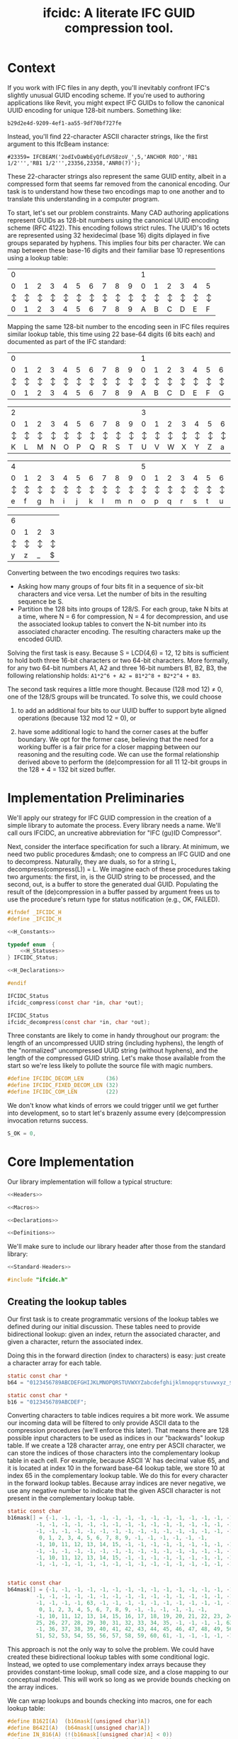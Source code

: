 #+TITLE: ifcidc: A literate IFC GUID compression tool.


* Context
If you work with IFC files in any depth, you'll inevitably confront
IFC's slightly unusual GUID encoding scheme. If you're used to
authoring applications like Revit, you might expect IFC GUIDs to
follow the canonical UUID encoding for unique 128-bit
numbers. Something like:

~b29d2e4d-9209-4ef1-aa55-9df70bf727fe~

Instead, you'll find 22-character ASCII character strings, like
the first argument to this IfcBeam instance:

~#23359= IFCBEAM('2odIvDaWbEyQfLdVSBzoV_',5,'ANCHOR ROD','RB1 1/2''','RB1 1/2''',23356,23358,'ANR0(?)');~

These 22-character strings also represent the same GUID entity, albeit
in a compressed form that seems far removed from the canonical
encoding. Our task is to understand how these two encodings map to one
another and to translate this understanding in a computer program.
   
To start, let's set our problem constraints. Many CAD authoring
applications represent GUIDs as 128-bit numbers using the canonical
UUID encoding scheme (RFC 4122). This encoding follows strict
rules. The UUID's 16 octets are represented using 32 hexidecimal
(base 16) digits diplayed in five groups separated by hyphens. This
implies four bits per character. We can map between these base-16
digits and their familiar base 10 representions using a lookup table:


   | 0 |   |   |   |   |   |   |   |   |   | 1 |   |   |   |   |   |
   | 0 | 1 | 2 | 3 | 4 | 5 | 6 | 7 | 8 | 9 | 0 | 1 | 2 | 3 | 4 | 5 |
   |---+---+---+---+---+---+---+---+---+---+---+---+---+---+---+---|
   | ↕ | ↕ | ↕ | ↕ | ↕ | ↕ | ↕ | ↕ | ↕ | ↕ | ↕ | ↕ | ↕ | ↕ | ↕ | ↕ |
   |---+---+---+---+---+---+---+---+---+---+---+---+---+---+---+---|
   | 0 | 1 | 2 | 3 | 4 | 5 | 6 | 7 | 8 | 9 | A | B | C | D | E | F |


  
Mapping the same 128-bit number to the encoding seen in IFC files
requires similar lookup table, this time using 22 base-64 digits (6
bits each) and documented as part of the IFC standard:


   | 0 |   |   |   |   |   |   |   |   |   | 1 |   |   |   |   |   |   |   |   |   |
   | 0 | 1 | 2 | 3 | 4 | 5 | 6 | 7 | 8 | 9 | 0 | 1 | 2 | 3 | 4 | 5 | 6 | 7 | 8 | 9 |
   |---+---+---+---+---+---+---+---+---+---+---+---+---+---+---+---+---+---+---+---|
   | ↕ | ↕ | ↕ | ↕ | ↕ | ↕ | ↕ | ↕ | ↕ | ↕ | ↕ | ↕ | ↕ | ↕ | ↕ | ↕ | ↕ | ↕ | ↕ | ↕ |
   |---+---+---+---+---+---+---+---+---+---+---+---+---+---+---+---+---+---+---+---|
   | 0 | 1 | 2 | 3 | 4 | 5 | 6 | 7 | 8 | 9 | A | B | C | D | E | F | G | H | I | J |



   | 2 |   |   |   |   |   |   |   |   |   | 3 |   |   |   |   |   |   |   |   |   |
   | 0 | 1 | 2 | 3 | 4 | 5 | 6 | 7 | 8 | 9 | 0 | 1 | 2 | 3 | 4 | 5 | 6 | 7 | 8 | 9 |
   |---+---+---+---+---+---+---+---+---+---+---+---+---+---+---+---+---+---+---+---|
   | ↕ | ↕ | ↕ | ↕ | ↕ | ↕ | ↕ | ↕ | ↕ | ↕ | ↕ | ↕ | ↕ | ↕ | ↕ | ↕ | ↕ | ↕ | ↕ | ↕ |
   |---+---+---+---+---+---+---+---+---+---+---+---+---+---+---+---+---+---+---+---|
   | K | L | M | N | O | P | Q | R | S | T | U | V | W | X | Y | Z | a | b | c | d |


   | 4 |   |   |   |   |   |   |   |   |   | 5 |   |   |   |   |   |   |   |   |   |
   | 0 | 1 | 2 | 3 | 4 | 5 | 6 | 7 | 8 | 9 | 0 | 1 | 2 | 3 | 4 | 5 | 6 | 7 | 8 | 9 |
   |---+---+---+---+---+---+---+---+---+---+---+---+---+---+---+---+---+---+---+---|
   | ↕ | ↕ | ↕ | ↕ | ↕ | ↕ | ↕ | ↕ | ↕ | ↕ | ↕ | ↕ | ↕ | ↕ | ↕ | ↕ | ↕ | ↕ | ↕ | ↕ |
   |---+---+---+---+---+---+---+---+---+---+---+---+---+---+---+---+---+---+---+---|
   | e | f | g | h | i | j | k | l | m | n | o | p | q | r | s | t | u | v | w | x |


   | 6 |   |   |   |
   | 0 | 1 | 2 | 3 | 
   |---+---+---+---+
   | ↕ | ↕ | ↕ | ↕ | 
   |---+---+---+---+
   | y | z | _ | $ |




Converting between the two encodings requires two tasks:
- Asking how many groups of four bits fit in a sequence of six-bit
  characters and vice versa. Let the number of bits in the resulting
  sequence be S.
- Partition the 128 bits into groups of 128/S. For each group, take N
  bits at a time, where N = 6 for compression, N = 4 for
  decompression, and use the associated lookup tables to convert the
  N-bit number into its associated character encoding. The resulting
  characters make up the encoded GUID.


Solving the first task is easy. Because S = LCD(4,6) = 12, 12 bits is
sufficient to hold both three 16-bit characters or two 64-bit
characters. More formally, for any two 64-bit numbers A1, A2 and three
16-bit numbers B1, B2, B3, the following relationship holds:
=A1*2^6 + A2 = B1*2^8 + B2*2^4 + B3=.


The second task requires a little more thought. Because (128 mod 12) ≠
0, one of the 128/S groups will be truncated. To solve this, we could
choose

1) to add an additional four bits to our UUID buffer to support byte
   aligned operations (because 132 mod 12 = 0), or

2) have some additional logic to hand the corner cases at the buffer
   boundary. We opt for the former case, believing that the need for a
   working buffer is a fair price for a closer mapping between our
   reasoning and the resulting code. We can use the formal
   relationship derived above to perform the (de)compression for all
   11 12-bit groups in the 128 + 4 = 132 bit sized buffer.


* Implementation Preliminaries

We'll apply our strategy for IFC GUID compression in the creation of a
simple library to automate the process. Every library needs a
name. We'll call ours IFCIDC, an uncreative abbreviation for "IFC
(gu)ID Compressor".

Next, consider the interface specification for such a library. At
minimum, we need two public procedures &mdash; one to compress an IFC
GUID and one to decompress. Naturally, they are duals, so for a string
L, decompress(compress(L)) = L. We imagine each of these procedures
taking two arguments: the first, in, is the GUID string to be
processed, and the second, out, is a buffer to store the generated
dual GUID. Populating the result of the (de)compression in a buffer
passed by argument frees us to use the procedure's return type for
status notification (e.g., OK, FAILED).


#+name: ifcidc-headers
#+begin_src c :exports code :noweb tangle :tangle inc/ifcidc.h :mkdirp yes 
#ifndef _IFCIDC_H
#define _IFCIDC_H

<<H_Constants>>

typedef enum  {
    <<H_Statuses>>
} IFCIDC_Status;

<<H_Declarations>>

#endif
#+end_src

#+name: H_Declarations
#+begin_src c :exports code
IFCIDC_Status 
ifcidc_compress(const char *in, char *out);

IFCIDC_Status 
ifcidc_decompress(const char *in, char *out);
#+end_src

Three constants are likely to come in handy throughout our program:
the length of an uncompressed UUID string (including hyphens), the
length of the "normalized" uncompressed UUID string (without hyphens),
and the length of the compressed GUID string. Let's make those
available from the start so we're less likely to pollute the source
file with magic numbers.


#+name: H_Constants
#+begin_src c :exports code
#define IFCIDC_DECOM_LEN       (36)
#define IFCIDC_FIXED_DECOM_LEN (32)
#define IFCIDC_COM_LEN         (22)
#+end_src

We don't know what kinds of errors we could trigger until we get
further into development, so to start let's brazenly assume every
(de)compression invocation returns success.

#+name: H_Statuses
#+begin_src c :exports code
S_OK = 0,
#+end_src


* Core Implementation 

Our library implementation will follow a typical structure:

#+name: ifcidc
#+begin_src c :exports code :noweb tangle :tangle src/ifcidc.c :mkdirp yes
<<Headers>>

<<Macros>>

<<Declarations>>

<<Definitions>>
#+end_src

We'll make sure to include our library header after those from the
standard library:

#+name: Headers
#+begin_src c :exports code :noweb tangle
<<Standard-Headers>>

#include "ifcidc.h"
#+end_src


** Creating the lookup tables

Our first task is to create programmatic versions of the lookup tables
we defined during our initial discussion. These tables need to provide
bidirectional lookup: given an index, return the associated character,
and given a character, return the associated index.

Doing this in the forward direction (index to characters) is easy:
just create a character array for each table.

#+name: Declarations
#+begin_src c :exports code
static const char *
b64 = "0123456789ABCDEFGHIJKLMNOPQRSTUVWXYZabcdefghijklmnopqrstuvwxyz_$";

static const char *
b16 = "0123456789ABCDEF";
#+end_src

Converting characters to table indices requires a bit more work. We
assume our incoming data will be filtered to only provide ASCII data
to the compression procedures (we'll enforce this later). That means
there are 128 possible input characters to be used as indices in our
"backwards" lookup table. If we create a 128 character array, one
entry per ASCII character, we can store the indices of those
characters into the complementary lookup table in each cell. For
example, because ASCII 'A' has decimal value 65, and it is located at
index 10 in the forward base-64 lookup table, we store 10 at index 65
in the complementary lookup table. We do this for every character in
the forward lookup tables. Because array indices are never negative,
we use any negative number to indicate that the given ASCII character
is not present in the complementary lookup table.

#+name: Declarations
#+begin_src c :exports code
static const char
b16mask[] = {-1, -1, -1, -1, -1, -1, -1, -1, -1, -1, -1, -1, -1, -1, -1, -1, \
	     -1, -1, -1, -1, -1, -1, -1, -1, -1, -1, -1, -1, -1, -1, -1, -1, \
	     -1, -1, -1, -1, -1, -1, -1, -1, -1, -1, -1, -1, -1, -1, -1, -1, \
	      0, 1, 2, 3, 4, 5, 6, 7, 8, 9, -1, -1, -1, -1, -1, -1,          \
	     -1, 10, 11, 12, 13, 14, 15, -1, -1, -1, -1, -1, -1, -1, -1, -1, \
	     -1, -1, -1, -1, -1, -1, -1, -1, -1, -1, -1, -1, -1, -1, -1, -1, \
	     -1, 10, 11, 12, 13, 14, 15, -1, -1, -1, -1, -1, -1, -1, -1, -1, \
	     -1, -1, -1, -1, -1, -1, -1, -1, -1, -1, -1, -1, -1, -1, -1, -1} ;


static const char
b64mask[] = {-1, -1, -1, -1, -1, -1, -1, -1, -1, -1, -1, -1, -1, -1, -1, -1, \
	     -1, -1, -1, -1, -1, -1, -1, -1, -1, -1, -1, -1, -1, -1, -1, -1, \
	     -1, -1, -1, -1, 63, -1, -1, -1, -1, -1, -1, -1, -1, -1, -1, -1, \
	      0, 1, 2, 3, 4, 5, 6, 7, 8, 9, -1, -1, -1, -1, -1, -1,          \
	     -1, 10, 11, 12, 13, 14, 15, 16, 17, 18, 19, 20, 21, 22, 23, 24, \
	     25, 26, 27, 28, 29, 30, 31, 32, 33, 34, 35, -1, -1, -1, -1, 62, \
	     -1, 36, 37, 38, 39, 40, 41, 42, 43, 44, 45, 46, 47, 48, 49, 50, \
	     51, 52, 53, 54, 55, 56, 57, 58, 59, 60, 61, -1, -1, -1, -1, -1 };

#+end_src

This approach is not the only way to solve the problem. We could have
created these bidirectional lookup tables with some conditional
logic. Instead, we opted to use complementary index arrays because
they provides constant-time lookup, small code size, and a close
mapping to our conceptual model. This will work so long as we provide
bounds checking on the array indices.

We can wrap lookups and bounds checking into macros, one for each lookup table:


#+name: Macros
#+begin_src c :exports code
#define B162I(A)  (b16mask[(unsigned char)A])
#define B642I(A)  (b64mask[(unsigned char)A])
#define IN_B16(A) (!(b16mask[(unsigned char)A] < 0))
#define IN_B64(A) (!(b64mask[(unsigned char)A] < 0))
#+end_src

** Compression Implementation

We now have enough scaffolding to implement our core compression
algorithm. We assume a private (static) procedure that takes in our
uncompressed UUID (normalized with one byte padding and without
hyphens) and modifies its second argument to produce the compressed
equivalent.

#+name: Declarations
#+begin_src c :exports code
static IFCIDC_Status
com(const char *in, char *out);
#+end_src

Similarly for our core decompression algorithm:

#+name: Declarations
#+begin_src c :exports code
static IFCIDC_Status
decom(const char *in, char *out);
#+end_src

The algorithm comes directly from our preliminary discussion: for
every 12-bit sequence in the input string, extract the base-16 number
it represents, then compute the base-64 character equivalents and
store them in the output string.

#+name: Definitions
#+begin_src c :exports code
static IFCIDC_Status
com(const char *in, char *out) {
  int i,oi, n;
 
  i = oi = n = 0;
  while(i < IFCIDC_FIXED_DECOM_LEN) {
    n  = B162I(in[i    ]) << 8;
    n += B162I(in[i + 1]) << 4;
    n += B162I(in[i + 2]);
    out[oi + 1] = b64[n % 64];
    out[oi    ] = b64[n / 64];
    oi += 2;
    i  += 3;
  }
  out[oi] = '\0';
  return S_OK;
}
#+end_src


The same approach works for decompression. The code intends to reflect
that compression and decompression are dual operations.


#+name: Definitions
#+begin_src c :exports code
static IFCIDC_Status
decom(const char *in, char *out) {
  int i, oi, n, t;

  i = oi = n =  0;
  while(i < IFCIDC_COM_LEN) {
    n  = B642I(in[i]) << 6;
    n += B642I(in[i + 1]);
    t  = n / 16;
    out[oi + 2] = b16[n % 16];
    out[oi + 1] = b16[t % 16];
    out[oi    ] = b16[t / 16];
    oi += 3;
    i  += 2;
  }
  out[oi] = '\0';
  return S_OK;
}

#+end_src

Because in and out are string buffers, it would help to have dedicated
constructor and deconstructor procedures for them. These buffers can
pbe of a fixed size so long as they're bigger than IFCIDC_DECOM_LEN.

#+name: H_Declarations
#+begin_src c :exports code
IFCIDC_Status 
ifcidc_buffer_new(char **buf);

void 
ifcidc_buffer_del(char *buf);
#+end_src

#+name: H_Constants
#+begin_src c :exports code
#define BUFSIZE 80
#+end_src

#+name: Standard-Headers
#+begin_src c :exports code
#include <stdlib.h>
#include <assert.h>
#+end_src

#+name: Definitions
#+begin_src c :exports code
IFCIDC_Status
ifcidc_buffer_new(char **buf) {
  assert(BUFSIZE > IFCIDC_DECOM_LEN);

  char *s = *buf;
  if((s = malloc((BUFSIZE) * sizeof(char))) == NULL)
     return S_ERR_MEM;

  memset(s, ' ', (BUFSIZE) * sizeof(char));
  s[BUFSIZE - 1] = '\0';
  return S_OK;
}

void
ifcidc_buffer_del(char *buf) {
  if(buf) free(buf);
}

#+end_src

** String Munging

Our implementation strategy requires some munging of the uncompressed
UUID string. Namely, that we have to remove the hyphens from the
incoming string and add an extra byte of padding to the start of the
string to support byte aligned operations. We'll call the procedure
that performs this operation fixid, and its dual, unfixid. They'll use
the same in-out argument conventions as the core compression
procedures.



#+name: Declarations
#+begin_src c :exports code
static IFCIDC_Status
fixid(const char *in, char *out);

static IFCIDC_Status
unfixid(const char *in, char *out);
#+end_src

#+name: Definitions
#+begin_src c :exports code
static IFCIDC_Status
fixid(const char *in, char *out) {
  unsigned int i, j;

  out[0] = '0';
  out[IFCIDC_FIXED_DECOM_LEN + 1] = '\0';
  
  for(i = j = 0; in[i] != '\0'; i++) {
    if(in[i] != '-') {
	out[++j] = in[i];
      }
  }

  assert(j == IFCIDC_FIXED_DECOM_LEN);

  return S_OK;
  
}
#+end_src

unfixid just needs to reverse the work done by fixid: adding the
hyphens back in at indices 8, 13, 18, and 23, and removing the leading
byte padding we used in the working buffer.


#+name: Definitions
#+begin_src c :exports code
static IFCIDC_Status
unfixid(const char *in, char *out) {
  unsigned int i, j;

  out[IFCIDC_DECOM_LEN] = '\0';

  for(j = 0, i = 1; in[i] != '\0';) {
    if(j == 8 || j == 13 || j == 18 || j == 23) {
      out[j++] = '-';
    }
    else {       
      out[j++] = in[i++];
    }
  }

  return S_OK;
  
}

#+end_src


Now we have core compression algorithms and normalization helper
procedures. Now all we have to do is wrap them in our public interface
and address the possible failure modes on the input data.

#+name: Definitions
#+begin_src c :exports code :noweb tangle
IFCIDC_Status
ifcidc_compress(const char *in, char *out) {
  char comed[IFCIDC_FIXED_DECOM_LEN + 1];
  unsigned char i;
  
  <<Check-Compress-Input-Length>>
  <<Check-Compress-Input-Sentinel>>
  <<Check-ASCII-Compliance>>
  <<Check-fixid-Success>>
  <<Check-Compression-Success>>    

  return S_OK;
}
#+end_src


We'll need one IFC_Status for each of the possible failure
modes. Let's add them now.

#+name: H_Statuses
#+begin_src c :exports code
S_ERR_INPUT_LEN,
S_ERR_SENTINEL,
S_ERR_ASCII,
S_ERR_NORMALIZE,
S_ERR_COM,
S_ERR_MEM
#+end_src

We'll use strlen to check the input length. This means we'll need to
use string.h.

#+name: Standard-Headers
#+begin_src c :exports code
#include <string.h>
#+end_src

Now the failure modes are straightforward to write:


#+name: Check-Compress-Input-Length
#+begin_src c :exports code
  if(strlen(in) != IFCIDC_DECOM_LEN) {
    return S_ERR_INPUT_LEN;
    }
#+end_src

#+name: Check-Compress-Input-Sentinel
#+begin_src c :exports code
  if(in[IFCIDC_DECOM_LEN] != '\0') {
    return S_ERR_SENTINEL;
  }
#+end_src

#+name: Check-ASCII-Compliance
#+begin_src c :exports code
  for(i = 0; in[i] != '\0'; i++) {
    if(in[i] != '-' && !IN_B16(in[i])) {
      return S_ERR_ASCII;
    }
  }
#+end_src

#+name: Check-fixid-Success
#+begin_src c :exports code
  if(fixid(in, comed) != S_OK) {
    return S_ERR_NORMALIZE;
  }
#+end_src

#+name: Check-Compression-Success
#+begin_src c :exports code
  if(com(comed, out) != S_OK) {
    return S_ERR_COM;
  }
#+end_src

The public GUID decompression procedure is similar enough to its
compression counterpart that we present the failure modes inline. The
one exception is that the decompression and normalization calls are
reversed, for the simple reason that we can only "denormalize" a
string after we've decompressed it. 


#+name: Definitions
#+begin_src c :exports code
IFCIDC_Status
ifcidc_decompress(const char *in, char *out) {
  char decomed[IFCIDC_FIXED_DECOM_LEN + 1];
  unsigned char i;

  if(strlen(in) != IFCIDC_COM_LEN) {
    return S_ERR_INPUT_LEN;
  }
     
  if(in[IFCIDC_COM_LEN] != '\0') {
    return S_ERR_SENTINEL;
  }

  for(i = 0; in[i] != '\0'; i++)
    if(!IN_B64(in[i]))
      return S_ERR_ASCII;
  
  
  if(decom(in, decomed) != S_OK) {
    return S_ERR_COM;
  }
  
  if(unfixid(decomed, out) != S_OK) {
    return S_ERR_NORMALIZE;
  }

  return S_OK;
}
#+end_src

* Error Interpretation

Finally, we'd like our error codes to have some human-readable
interpretation. For this, we create a mapping between error codes and
error messages.

#+name: Declarations
#+begin_src c :exports code
static const struct
_errordesc {
  int  code;
  char *message;
} errordesc[] = {
  { S_OK,            "Compression successful." },
  { S_ERR_INPUT_LEN, "Unexpected input length."},
  { S_ERR_SENTINEL,  "Expected string sentinel not found."},
  { S_ERR_ASCII,     "Non-ASCII character found in input."},
  { S_ERR_NORMALIZE, "Unable to normalize input string."},
  { S_ERR_COM,       "Unable to perform compression operation."},
  { S_ERR_MEM,       "Unable to allocate memory."}
};

#+end_src

This permits us to write a utility function to look up an error
message from a given error code.


#+name: H_Declarations
#+begin_src c :exports code
char *
ifcidc_err_msg(IFCIDC_Status err);
#+end_src

#+name: Definitions
#+begin_src c :exports code
char *
ifcidc_err_msg(IFCIDC_Status err) {
  unsigned short es;

  es = sizeof(errordesc)/sizeof(struct _errordesc);
  while(es-- > 0) {
    if (errordesc[es].code == err) {
      return errordesc[es].message;
    }
  }
  return "";
}
#+end_src

This completes the interface specification we wrote in our header
file. We now can merge all this into a shared library.


* Building the IFCIDC shared library

We'll use a makefile to control library compilation. This allows us to
produce a dynamic library, libifcidc.so, for use in client
applications.

#+name: Makefile
#+begin_src makefile :exports code :noweb tangle :tangle Makefile 
.PHONY: default
default: all

<<Tooling-Targets>>

<<Real-Targets>>

<<Phony-Targets>>
#+end_src


#+name: Tooling-Targets
#+begin_src makefile :exports code
srcdir=src
bindir=bin
incdir=inc
libdir=lib

cc=LD_LIBRARY_PATH=$(libdir) gcc
cflags=-I$(incdir) -Wall -g
#+end_src

#+name: Real-Targets
#+begin_src makefile :exports code
$(libdir)/libifcidc.so: $(srcdir)/ifcidc.c
	mkdir -p $(libdir)
	$(cc) $(cflags) -shared -fPIC -o $@ $^
all: $(libdir)/libifcidc.so
#+end_src

* Writing a Client Application

We now use our library, libifcidc.so, in an example command line
utility for IFC GUID compression. We call this utility
/ifcc/, a play off "cc" for "compression" or "compilation".

First, we set up our overall program structure.

#+name: ifcc
#+begin_src c :exports code :noweb tangle :tangle src/ifcc.c :mkdirp yes
<<Client-Headers>>
<<Client-Declarations>>
<<Client-Toplevel>>
<<Client-Definitions>>

#+end_src

#+name: Client-Headers
#+begin_src c :exports code :noweb tangle
<<Client-Standard-Headers>>

#include "ifcidc.h"
#+end_src

We imagine our utility reading in GUIDS, one per line, from a file
(which may be stdin). We indicate this file with a flag, -i. For
instance, =ifcc -i guids.txt=. We redirect output of the
processed GUIDs with a complementary flag, -o. If -i is left off, the
utility takes input from stdin; if -o if left off, output goes to
stdout. We indicate compression/decompression operations with -c and
-x flags respectively.

The core feature of such a utility will be the subroutine to process
the lines of the input file. For this, we'll need access to the input
and output FILE pointers, a handle on the compression algorithm to run
(ifcidc_compress or ifcidc_decompress) and index variables so we know
how many characters to read from the input and streams before adding a
sentinel (36 for compression, 22 for decompression). This description
easily leads us to the following declaration:

#+name: Client-Declarations
#+begin_src c :exports code
static IFCIDC_Status
process_lines(FILE *fip,
	      FILE *fop,
	      const unsigned short si,
	      const unsigned short so,
	      IFCIDC_Status (*processor)(const char *in, char *out));
#+end_src	      

The internal structure of this routine can be simple. We'll need
pointers for our input and output buffers as well as an IFCIDC_Status
variable to check for success processing each line. If we're reading
GUIDs from files, we'll need stdio. We'll use unistd's getopt for
argument parsing, and stdlib's definitions of EXIT_SUCCESS and
EXIT_FAILURE.  

#+name: Client-Standard-Headers
#+begin_src c :exports code
#include <stdio.h>
#include <stdlib.h>
#include <unistd.h>
#+end_src

#+name: Client-Definitions
#+begin_src c :exports code :noweb tangle
static IFCIDC_Status
process_lines(FILE *fip,
	      FILE *fop,
	      const unsigned short si,
	      const unsigned short so,
	       IFCIDC_Status (*processor)(const char *in, char *out)) {

    IFCIDC_Status s;
    char *in, *out;

    if((s = ifcidc_buffer_new(&in)) != S_OK)
      return s;
    if((s = ifcidc_buffer_new(&out)) != S_OK)
      return s;
    
    while (<<process_lines-More-Lines-To-Read>>) {
      <<process_lines-Process-A-Line>> 
    }

    ifcidc_buffer_del(in);
    ifcidc_buffer_del(out);
    return S_OK;
}
#+end_src

For line reading, we opt to use fgets, reading from a line until we
reach the number of characters needed for the (de)compression
operation or hit a newline -- whichever comes first. si + 1 + 1
indicates that we shouldn't read more characters than those needed for
the GUID plus a sentinel and newline character.

#+name: process_lines-More-Lines-To-Read
#+begin_src c :exports code
fgets(in, BUFSIZE, fip) != NULL
#+end_src

Once we've read a line, we can pass it directly to the compression
processor. Just be mindful that this could fail!

#+name: process_lines-Process-A-Line
#+begin_src c :exports code
in[si] = '\0';
if((s = processor(in, out)) != S_OK) {
   ifcidc_buffer_del(in);
   ifcidc_buffer_del(out);
   return s;
}
else {
   fprintf(fop, "%s\n", out);
}
#+end_src

Equipped with our line processing workhorse, we can compose the
toplevel of our client application. It's simple enough that we present
it inline.

#+name: Client-Toplevel
#+begin_src c :exports code
int
main(const int argc, char *argv[])
{

  char *fin;
  char *fon;
  FILE *fip;
  FILE *fop;
  int opt;
  unsigned short com;
  IFCIDC_Status status; 

  com = 1;
  fin = NULL;
  fon = NULL;
  fip = stdin;
  fop = stdout;
  while ((opt = getopt(argc, argv, "cxi:o:")) != -1) {
    switch(opt) {
    case 'c':
      com = 1;
      break;
    case 'x':
      com = 0;
      break;
    case 'i':
      fin = optarg;
      break;
    case 'o':
      fon = optarg;
      break;
    default:    
      break;
    }
  }


  if(fin != NULL) {
    if((fip = fopen(fin, "r")) == NULL) {
      fprintf(stderr,"Failed to open file %s\n", fin);
      return EXIT_FAILURE;
    }    
  }


  if(fon != NULL) {
    if((fop = fopen(fon, "w")) == NULL) {
      fprintf(stderr,"Failed to open file %s\n", fon);
      return EXIT_FAILURE;
    }    
  }

  
  status = (com == 1) ?
    process_lines(fip, fop, IFCIDC_DECOM_LEN, IFCIDC_COM_LEN,   &ifcidc_compress)   :
    process_lines(fip, fop, IFCIDC_COM_LEN,   IFCIDC_DECOM_LEN, &ifcidc_decompress) ;


  fclose(fip);
  fclose(fop);

  if(status != S_OK) {
    fprintf(stderr, "%s: %s\n", argv[0], ifcidc_err_msg(status));
    return EXIT_FAILURE;
  }
  
  return EXIT_SUCCESS;

}
#+end_src

Finally, let's add the client application to our build rules.

#+name: Real-Targets
#+begin_src makefile :exports code
$(bindir)/ifcc: $(srcdir)/ifcc.c $(libdir)/libifcidc.so
	mkdir -p $(bindir)
	$(cc) $(cflags) -L$(libdir) -lifcidc -o $@ $^
all: $(bindir)/ifcc
#+end_src


* Testing the Client Application

To test our client application, we should run it against known GUIDs
in their compressed and uncompressed form. We present two test files
for this use. The first contains 256 uncompressed IFC GUID strings;
the second, the same 256 IFC GUIDs in their compressed form. These
have been produced by an externally validated tool.


#+name Uncompressed GUIDs
#+begin_src text :exports code :tangle ex/uguids.txt :mkdirp yes
3085A8E4-61FD-4776-9FF1-1B24A646CA4F
12197C0B-DFA7-4C19-B3E6-D1A9A59663AB
163EFED7-1B9A-4E8C-B69A-6497F95C232A
182CA57E-0C83-48CC-A47A-8514F066DEB2
9BB6C3B7-A412-41A9-9851-4BCCB0ED0526
5B2350DF-CE5E-482F-9ACF-0BCA06C4E4D7
E862FFB0-6793-4340-AD5E-62D18A70F9E3
C88129C7-3F45-46E8-AFFF-EAC60FEDE0BE
4C155151-2642-4FA1-AB0A-80D2BAF5FA89
B84A4E66-97FB-4FA2-B1FE-2B230171170C
8F64282D-4B0B-4A75-B798-254A54A59DEF
66BDA932-AC14-40B8-BA02-630349561ABF
59EB0A89-2B10-4A22-A642-EEC4049B831E
348771A0-2E84-4C24-96D4-6780F633D002
A9B50BD5-0EBA-4072-AC63-FC7484577A3E
D3D61E31-4CD8-4C08-8C0A-9A278AAA9B4E
4E115A05-2D0B-4976-B811-F724FC399C41
6616483D-07E3-4E27-90B5-A54C50440E32
0E6A8F85-27C8-4BF1-9F07-87118918D480
00C279B5-E1E6-476E-B087-A9777B77253E
B74FE921-BB2E-44F9-8A83-F5AAAC62108D
1C6CBEF4-2F51-4058-B02A-B5AA22DFEA42
2FFE4C67-12C2-488E-82DB-996638F29770
233E7E68-1E33-4AA0-97DD-E6D485CF8E6E
114ED2EB-CB57-43D3-B252-CEE041FCDC1F
BE9DDB66-B4DC-45CE-8BCB-FEA9A3A71E69
88778FDD-F823-4B90-A68A-B1C14BD9E356
AD207452-482C-44CA-9070-8ADE649A16ED
4D8F7313-D06E-45E4-8182-5E2F4F81FE48
01973BAE-7066-4702-BFC9-486D7637201C
8EA2CDD2-6662-41CE-863C-6AD8840C03DB
3FAF53B7-E9AB-4D5C-916A-2344C7E829AA
B4CECE78-400D-4C78-AF3D-3B4865BE9D2E
1D0E7B96-27C3-4388-86D1-349B297969F7
13CBD3A9-D450-4120-A6EE-40B0AD3F4BA3
09702D64-0121-49DD-B851-ADA9A847C222
277DDB9B-0F7C-4CD8-9962-A1D589B386B9
9E4FA830-373E-4B4A-AFC8-92ED51CFC007
4D5F5AC0-E636-425A-B05E-9FDC9F2DDE6A
DDE8E6EA-BDEB-4920-8601-F2BDEB402B0D
75145D75-AF9D-4BF4-BE33-25686C148FF5
7243DF56-F446-4BAC-8D1F-FAFD8F5DE9BA
4A83EE5D-6C43-42F0-9E3E-4704A0BEE2E1
90ABDB53-553B-4F0A-B977-196F767CCD2B
F93A9570-7AD6-465E-B00B-E76451F5B4F6
13519721-935D-4DFA-B5C4-700185639895
B91206A2-D5E6-47C3-BBC6-333D02899BD2
1E0D8434-5C90-4738-921E-048791073B7B
94584F5D-47BE-4B50-9700-4744407CF46D
E193E5BD-83ED-4C63-92A8-0180FCB53C7F
E8A22D9E-DB58-4B60-B122-6A9D202F1852
BD47B7CE-3DF0-450E-878C-AED5C46000F3
C038590D-CB2A-41A3-88F5-CAC3A30147DE
AD574B6C-9EFA-4B64-8F39-E7D54C36AF4D
902C52A9-EC73-4C60-A96C-6E256E9FE662
2F3A801D-138E-479D-948E-BFF44085FBA4
92960212-3D88-42C8-9518-37B4215B5807
1BE6F6BF-1270-44E4-B35C-56007CB9C3E7
BA45794C-C44E-4059-AC31-938121C6AA01
52D531C6-400F-4BB4-9FB7-0EC3A331F5CB
2F5AD2D1-D3ED-4F08-971D-9E3F8C949CE0
DD0F41B0-8604-4662-9DFB-95F8B9026716
688D849F-9755-4F5D-B6D9-787AC4695F1C
25643E0E-3AED-484D-B302-8B1C75CA7ADC
2E1B9BDE-12E5-427D-92CE-21E87213DB8A
536D9E3D-EE5B-43C6-9BF2-E2F965151C5F
34CBA891-F557-41A4-A172-BD8558C13ADC
46B92BA0-01FD-4309-88E3-F2364DB3B024
BDB2AC77-E807-4F0B-B031-D8E8997BA3FC
794BDA5D-0AF7-45B1-9AEF-171004AB4630
D28EA8B0-9026-4534-934F-C7D1786E56F5
4ADBF3B4-4BD0-46E8-B398-C87E1567BAE4
6CAFF339-4EB0-410B-9D55-233B541AEF14
F8D3E203-3807-4BAD-A110-3300692A9782
8E736F9D-243B-4EDC-A9A7-226C2B6585FD
4039E7F9-4C49-4B9D-B1C5-1A6B5256E578
8A57C7EC-16DF-4B77-B3FD-6CE284AFC0C8
933C3E03-B196-463F-892E-316A293AF0DE
08B3FABE-D4A3-4E1C-A2F1-2A0B41B2240C
26E330B9-FFAE-48C5-AE7E-DBAC6D514C05
72D39AA1-ABF0-46DE-ADC4-F941707CB3A3
8383D0A9-A246-47CF-B228-F777AE26E793
0D432EC4-BECE-4008-93AF-5FAC9D4D8954
5B78B068-0F9E-4372-A8CF-F5E56673BFC3
411BD9F8-6D2F-4423-8851-10DBBD34E862
238C27DE-79F0-436F-A0CD-503BDB1B8C70
13B109F8-3BB8-4A67-BDA5-88169ED8F71E
AA4393DD-A1AD-43E9-B703-71D763166FF8
27E6A1FA-72E9-4C79-AFA9-9D3DC748BB33
25C689FD-2C12-4203-B3E0-244616A4C4BE
B574A45B-5870-44B1-8405-3DB62FEEA488
6E7AA299-9FBC-4716-ACDA-32F64A79F8DD
B68BED65-91C1-48F3-9B4F-019DBBCC4390
FD811263-2B8C-4DA1-991D-A58FD9FA6791
AB8C6E0D-0E70-449A-8618-76324E8549CE
436B2BF4-17FC-417A-A58B-9173BE02CA72
ECC05584-4989-4E64-9A65-5829AC478397
D783F488-1E65-4A34-80B3-956A6E9090E5
EFEE0A6F-2638-4694-804F-D2F08D1E7F7B
11AD6281-B704-44EB-82EE-59337F5BDBA5
08A20574-612F-43E7-B675-0C9C4C64446C
FAFE2D42-3D32-4411-B5B3-E9B467CDBF0B
E8EB1BFC-A398-4B19-8DFA-6F53B62FA11F
04B3B6FE-14C4-462C-B923-E6D336565F87
BD372319-877E-408F-A97D-0B63ECA20478
27B93FD7-D506-4FC5-B306-1A3DB57B9363
167F99F6-7C6C-4C92-B99E-2A0A372D2FA0
04E3AC5F-710D-43B1-A989-9020FC84F331
647F1044-E6AB-4D3C-A952-F98FC7E23502
748774AF-6751-411D-AD06-F51D7E85965F
7DAFE0FA-6768-4269-B99B-1649873FD3E8
03DFFB93-C814-4CB6-AFC0-9C7FC71A11D5
CB9456F9-1826-4C63-A81D-6B0F30232DFC
F62F35A0-8CE3-48DF-A9BA-1D771CE44E66
3C5D0C4D-C359-4231-BAB4-B425994DC0C8
42B64AFF-61CD-4F41-83D2-1B963FF66834
400A4619-C518-4EB7-91A4-93D012D49A1B
E4C45EEC-8C7C-483B-9FFD-1D5A5A25AF5B
2FE9508B-F512-49B7-B750-D97EA8F2B8A4
57088090-F6A0-4100-A666-9AB72178E1B2
529266FF-4F13-41A5-A050-185A936EEF80
FBD923A9-465F-4779-AE53-BD813547B00E
CEA96A19-3BC4-4869-959C-A897D7618118
C0EA9E99-E44F-4FBC-9C83-F040804687E5
91E0F572-C6D7-4A05-8582-A1FFB2ED617C
FEB5765F-C8E4-44A4-96C5-70101260B441
73850CCD-6FC6-4A64-A844-A2BC6CF58E8A
ED60B83B-BADA-464B-A50D-18807EFD8A9E
76E963F8-7A60-4CAA-A4C7-3433BC7415A3
9CE8366E-6318-4E0D-847B-5352225B0A28
2410B058-EC42-4E79-A526-E4FE4267D391
BDE89939-EB73-48A3-A85F-76A170F870D0
E5C6C90A-025F-4667-A2F9-AA082A0A81C6
CF84935B-C0B3-416B-8285-E6009318BBF6
71C11D4B-EE24-4D6F-AFDE-A7F86D8C9DF2
CF224B37-B0A2-4556-A6EF-04A06E6D22FD
7489BD9E-BDDF-47EF-9E29-A864E38BE43A
6624AE3E-5680-485E-AA98-FB3845CDE132
C2112D4D-E307-45C7-B42A-04E94795C824
25A1BD60-EFBB-4A23-995E-5A8E578CD3E6
47C94809-84F2-47D3-8550-3D9A934BFB5B
61869E89-274D-4635-A499-EF1E7F9EF3D7
C717E0C8-91FB-43EA-B083-DDDDAF74AFD6
BC7E5E5C-6DA8-4D1B-9396-B554D5F79134
596FC212-0654-47D9-9719-DE402EB1B290
FEFC1E52-57EF-4BD9-8187-76C534D202C7
440965CE-8D3F-43F7-BCA6-6C283160A413
02210FFF-0D41-43DB-8170-06F57B26A279
BF19D723-6C40-4517-9DD6-4C64CACE5653
355A9131-8615-4789-BEF3-7929ED778CC9
D157D5F8-0442-4F11-B6B1-D541D6768729
01ABD14B-289B-4929-81D4-F1A23FA2D51B
59908B2A-6F80-46D0-8DCB-96C7E3A311D3
E4D34551-0479-44B3-BA45-EEBA9F02AC37
AA8DA04D-D32A-4BB8-A76F-0E2102016D4F
8F110226-20A5-4F88-A841-B68D12C7606F
8A4506F8-9277-40DB-9576-B6D9E7D67C76
B8148D71-A0C1-4666-8D65-8FCBB118845E
F1BB68AE-CE2D-4749-AB43-E177A9A6DAD7
B84FCE5D-F4C9-4D03-A05E-1C3EB6E53C02
EC722D42-742D-4EBF-A649-82D3F5996297
8DD86B8A-43A9-4291-A343-989A3452FCAA
42F97FB6-16A8-4B15-9AF3-51B2ED9C0196
1291AD5B-2007-47E3-A85A-8EADDA067CCA
250A7F16-0080-4067-A24A-9E6A707B94A8
983D81C9-3F2E-4B79-9433-0E72458811FD
1D73DBE9-4CBA-450B-B6B7-4F781B48957A
DD8ACB75-266D-421C-9F28-03FB65B47E17
9F87A3B7-C6A6-4E49-ACFD-619027BC5399
01F528B8-1360-4F02-84BE-9BCE127B3BDA
B0079989-A6DA-45CE-BC95-ED4B6DF42EE3
219CF4BA-08CA-412E-BF7B-D3FF728314D8
CAC10F31-4194-4A99-A887-B1BE609FDEBA
81B28414-D19A-41AF-8550-3AE0A8861CA0
FC664F9C-263C-4F0E-9D43-00DA78E5403B
A346E04E-DF77-477E-93C9-27C83B6B4706
607958F2-9582-4320-9A4A-DDB10A0E55CD
2A6352B8-3FBC-476E-96DC-6851883F215A
14462A71-7CB9-41B3-955C-E0B2486FDD92
406BE8FE-2084-456A-82CF-D930E82615B0
60C013D3-5324-497E-B4C7-264610981235
4F379773-EBD6-45CF-A342-227A88B83EA0
240603EB-A928-40E6-83A5-F5D4FDCA1C7B
21D4B317-7ECA-48F0-A903-A00F7CDFBD52
3E3C5D6D-22D1-4653-AF7D-C51E92E1A016
03842665-771F-4C8A-88E4-BE1BDE6117EB
632E586C-BF9C-47D9-94B6-D12DF92DCD54
86B4F76F-484F-4C82-899F-EE4BAAA7806D
EF379F1C-034C-4918-81BF-D3A26378460C
676B2C07-1914-4734-B3FE-5BCA665E3965
57EE9C3A-22D3-41B6-95EF-29101194FAEE
A4A6727D-A4F2-4380-A31A-17C1D7A8BFCE
FC101646-8CE3-42BD-B41A-46DCCAFC940C
B760E6C5-FE70-48BF-9C5D-933B0FBD03CC
63824448-2CAC-41FF-98C9-E0481161325A
D6561D74-DDA7-4AAE-B0C9-BBAB4A861B42
93BA81AF-164C-41CE-BE7A-1B53B1A34197
F62D9960-7344-4EEE-98C4-43306A0DD63D
41B8BBCA-A459-4635-BD5D-AE2C61CD42D7
6674C8B6-3EDC-4DB5-9620-BA0DBACE18C3
5E25CC1D-F4CF-4CC7-85E3-B28855992431
2DA1095D-E32A-421C-B0AA-5D4934FEBB46
DC7B7FD2-9E36-446A-AD1F-7CDD6E5D58F6
E067931B-3733-46B4-96E6-95E2CDF34963
7F8D6777-ACB5-4935-8828-345746B210D4
521C6B69-8CE4-4714-A44C-641679D8F801
DF340BCF-F292-40B5-8826-A0D5A64FA664
9E53D3B9-8F02-4A23-9092-9F51B5970F86
D53E4BAB-D127-4A52-B8DA-05908EF77645
6F18F6B4-C970-4726-BDDA-02DA0078F7AC
E929F69C-234A-475F-9ED8-843A93866401
CEF97CFA-EE61-4795-9CDC-F8E0F0F88AB6
6E062D7A-98C8-4295-BB16-F2D1AA1C162E
C3FF8931-8304-479C-8300-CED33D6A32FF
BAA1CC9B-4616-4932-960A-9697A5E9EE99
C123100E-D157-4391-B904-6DAF7DC6D4BA
32839206-8FEA-45E3-B03C-953A432D3D1B
7D2A3843-0322-44E3-8309-11CE37129DB5
CBDBF3B4-3CB6-47B6-B00E-BAD9E7A26318
0CDFD173-91B9-4EDC-9F3C-6B8B9045F8F3
C501E098-FBF5-48B2-A2E6-7B3EB4D5DC29
F96CA438-8364-4986-954E-6D50D0DC58DF
53908358-CCA4-44FB-A077-B45394254796
35666EDC-95F9-44FF-BC43-9A033B02FC8A
A862DD8A-2EED-4B32-85F5-8E6F060D4EAD
CE241872-6BCB-4FBB-9E96-793C2D69A81A
F5F27EAA-5F67-4F33-AD68-74829FB5EF71
A4236A40-08C1-41A4-B5F6-7A6FE04BC769
A7F3B9F6-F29C-4BB4-B696-CF75FECBCD56
3FFAA6D4-E626-4F1B-AC41-696C7AFC799A
EC988658-A910-473A-9CE6-54318800AB3A
532AAA9F-F478-45D0-A123-3C2265A873D8
AED8D820-577C-424E-A628-050A4686C4A2
E71E7886-D293-4C9D-98FF-D8087C4BA542
FAE7C2F3-3DEA-47F1-9D8F-B23E2553AD58
D7967C0D-BC0F-43C5-B4B1-3F0C862056D1
F356F27A-51FD-4D4C-9AB4-7337EE66775E
F30CF677-B6EC-44EA-9724-C3DB2AF84DD3
038DAF3A-62A6-433E-9B3E-DBDDD0D66635
6E83C5F0-EB87-46C4-9CEC-19E678D685E0
7C2DE7EA-8066-421C-9869-B1D28C9866D6
7D1324A1-5A13-44C8-B44C-E213A0740F8F
7F50651E-C149-4568-9161-94B652ECDA20
3377B1B1-DEBF-4A61-8CC8-54A72AEEFAC0
1A399115-C053-481B-8759-5752A27F3B4F
2C22163D-07BA-4509-82A3-610FAAAE7FAA
F908118F-C80C-4041-8C8C-D43744A2A258
9E47657D-3169-4125-946C-E70FB3288FFB
56EA2EED-931A-46EB-BB5E-F7E8CBFA57FD
3BF6FAAE-C312-40D8-B15A-0AB0458D9763
DEC4A41D-952D-4D19-91D4-7493D942934A
3B7B413D-3AC0-4AD9-92F3-971932B67837
3B4954DE-86A0-4CA2-99DA-3B6FCA225C8D
AB76A22A-262C-4CD1-984C-55F203E47ECE
4614DE9B-0839-4992-B89B-F06B3A93611F
B29D2E4D-9209-4EF1-AA55-9DF70BF727FE
#+end_src

#+name: Compressed GUIDS
#+begin_src text :exports code :tangle ex/cguids.txt :mkdirp yes
0mXQZaOVr7Tf$n6oIcHifF
0I6NmBtwTC6RFcqQcbbcEh
0MFlxN6vfEZBQQP9VvN2Cg
0OBAL_38D8pAHwXHJmPjwo
2RjiEtf191gPXHIyomxGKc
1R8r3Vpbv8BvhF2ye6nEJN
3eOl_mPvD3GArUOj6ASFdZ
38WId7FqL6wA$$wiOFxU2_
1C5L5H9a9FeQiAWDAwzVg9
2uIavcb$jFeh7_AoC1SHSC
2FP2WjImjATRUO9KfKfPtl
1clQaoh1H0kBe2OmD9LXg$
1Pwmg9An1A8gP2xiG4cuCU
0qXt6WBeHC99RKPu3sCz02
2fjGlL3hf0SgnZ$7I4Lte_
3JrXunJDXC28mAcYUAgfjE
1E4Le5BGj9ThWHzoJyEPn1
1c5aWz1_DE9v2rfKnGH0uo
0EQe_59yXByPy7Xn696DI0
00mdcruUP7Rh27gNTxToK_
2tJ_aXkov4_Og3zQgiOX2D
0SRBxqBr50MB0gjQeYt_f2
0l$and4i98ZeBRcMOuyfTm
0ZFdve7ZDAe9VTvjI5puvk
0HJjBhorT3qx9Ipk11$DmV
2_dTjcjDn5pelB$gcZfnvf
28Tu$T_2DBaAQAiS5BsUDM
2j87HII2n4of1mYjvacXRj
1DZtCJq6v5v862NYzFWVv8
01bpkkS6P70h$9I6rsDo0S
2EeitIPc91peOyQjY430FR
0$hrEtwQjDN95g8qJ7w2cg
2qpivuG0rCUAyzEqXblfqk
0T3dkM9yD3Y8RHD9ifUMdt
0JozEfr5118ARkGB2jFqkZ
09S2ra0I59tRXHhQceHy8Y
0dVTkR3tnCs9bYeTM9iuQv
2UJwWmDpvBIg$8akrHpy07
1DNrh0vZP2Mh1UdzoVBTvg
3TwERglUj988O1yhthG2iD
1r55rrhvrBzBup9MXi58$r
1oGzzMz4PBh8qV_lsFNUcw
1AW_vTR4D2y9u_HmIWlkBX
2GgzjJLJjF2hbt6MzsVCqh
3vEfLmUjP6Nh0BvsHHzRJs
0JKPSXarrD_hN4S065OvYL
2v4WQYrUP7mxl6Cpq2YPlI
0U3OGqN917E98U18UH1pjx
2KM4zTHxvBK9S0HqH0VFHj
3Xa_MzW_rCOvAe0O3yjJn$
3eeYsUsrXBOB4YQfqWBnXI
2zHxVEFV153eUChjN4O03p
30E5aDoof1euZroiEZ0KVU
2jLqjidlfBP8yvvzLCDgzD
2GB5Afx7DCOAbiRYLkd_PY
0lEe0T4uv7dPIEl$H0XVka
2IbW8IFOX2o9KODxGXMrW7
0RvlQ$4d14vBDSLW1ykSFd
2wHNbCn4v0MQmnau4Xnge1
1IrJ76G0zBj9_t3iEZCVNB
0lMjBHq_rF29STdZ_Cb9pW
3T3q6mXWH6OftxbVYv0cSM
1eZOIVbrLFNRRPU7h4QLyS
0bP3uEEkr8JRC2YnnrodhS
0k6vlU4kL2VPBE8UXo4zkA
1JRPuzxbj3nfloulbb5HnV
0qowYHzLT1fA5olOLOmJhS
16kIkW0Vr32OZZyZPDix0a
2zigntw0TF2x0nsEYPUwFy
1vIzfT2lT5iPhl5n04gqOm
3IZgYma2P5D9DFnz5uRbRr
1As$EqIz16wBEOo7uLPxha
1ih$CvJh112vrL8pjK6kyK
3uq_83E0TBhQ4GCm1fAfU2
2ESs_T93jEtAcd8cmhPONz
10EUVvJ4bBdR756cjILkLu
2ALyVi5jzBTxFzREA4hy38
2JF3u3iPP6FuakCMefEl3U
08i$g_rADE7ABnAWj1iYGC
0cup2v$wv8nQv_swnjKKm5
1oqvgXg$16tgt4_K5mVBEZ
23Wz2feaP7px8eztUk9kUJ
0DGox4liv029ElNwoTJObK
1RUB1e3vv3SgZFzULcSx$3
116zduRIz48uXH4DkzDEXY
0ZZ2VUUV13Rw3DK3lR6unm
0JiGduExXAPxsbY1QUsFSU
2gGvFTeQr3wRS3STTZ5c$u
0dvg7wSkbCUQ_fdJt7IBip
0bnedzB1920xFW94OMfCI_
2rTAHRM714iOG5FROlxgI8
1kUgAPdxn75gpQClPAUVZT
2sY_rbaS58yvjF0Psxp4EG
3zWH9ZAunDePaTfO$P_cUH
2hZ6uD3d14ceOOTZ9EXKdE
13Qolq5$n1UgMBaNE_0ifo
3im5M4IObEP9fbM2ciHuEN
3NW$I87cLAD82pbMfka93b
3lxWfl9ZX6b81Fql2D7dzx
0HhMA1jmH4wuBkMJD$Mzkb
08eWLqOIz3vxPr39nCP4Hi
3w$Yr2FJ944RMpwRHdpRyB
3ewnlyevXB6OtwRrEsBw4V
04ixR_5CH6BBaZvjCsLb_7
2zDoCPXtv0Zwbz2sFieWHu
0dkJ$NrGPFnRC66ZsrUvDZ
0MVvdsV6nCahcUAWetBI_W
04uwnVSGr3iQc9a23yXFCn
1aVn14vgjDFAbI_O$7uZK2
1qXtIlPr517Qq6zHr_XPPV
1zh_3wPsX2QRcR5ac7FzFe
03t$kJo1HCjg$0d7$76X7L
3Bb5Rv62PCOwWTQmym8oty
3sBpMWZED8twcw7NSSv4vc
0yNGnDmrb2CRgqj2MPJS38
12jah$OSrFGOFI6vO$zcWq
102aOPnHXEjv6aaz0Ir9eR
3an5xiZ7n8Ev$z7LfQ9QzR
0lwL2BzH99jxTGsNweyhYa
1N282Gzg110APcchSXUE6o
1IacR$JnD1fQ1G65gJRk_0
3xsIEfHbz7UQvJlO4rHx0E
3EgMePEyH8QPMSg9VNOO4O
30wfwPv4zFl9o3y420HeVb
2HuFLonjTA1OM2eV_oxM5y
3_jNPVoEH4f9R5S10IOBH1
1pXGpDRyPAPAX4ehnizOwA
3jOBWxkjf6IwKD681_$OgU
1swMFuUc1CggJ7D3EyT1MZ
2Sw3PkOnXE3OHxKr8YMmee
0a4B1Ox49EUQKcvFv2PzEH
2zw9avwtD8ewXVTg5m_73G
3bniaA0bz6PwBvgWWg2e76
3FX9DRmBD1QuA5vW2J6Bls
1nmHrBxYHDRw$Uf$XjZ9to
3F8aitiA95LgRl1A1kRIBz
1qYRsUlTz7xvufg6JZY_Gw
1c9Au_Le18NggO_pX5pU4o
324IrDumT5nxGg1Eb7bSWa
0beRrWxxjA8vbUMevNZDFc
17oKW9XF97quLGFPgJI$jR
1XXfw99qr6DQIPxnv$dlFN
375_38aVj3wh23tTslTA$M
2yVbvSRQXD6vEMjLJLzv4q
1PRy8I1bH7sPSPta0kiRAG
3_$1vIL_zBsO67TiKqqWB7
142MNEZJz3zxocR2WnOAGJ
028G$$3K53su5m1lLx9g9v
2$6TSZR4155vtMJ6JApbPJ
0rMf4nXXL7YRxpUIdjTup9
3HLzNu149F4RQnrK7MTeSf
01gz5BA9j9AO7KyQ8$ejKR
1Pa8igRu16q8tBbiVZen7J
3aqqLH17b4ixf5xhgV0gmt
2gZQ1DqofBkATl3Y420MrF
2F4G8c8ALFYAX1jeqIns1l
2AHGRuadT0svLsjjddrdns
2u58rneC56PerbZykn68HU
3nksYkpYr7IQj3uNUffjhN
2uJyvTzCbD0w1U73wsvJm2
3iSYr2T2rElwP9WjFrcMAN
2Ds6kAGwb2aQD3c9eqKlog
12_N_s5gXB5PhpKRBjd06M
0IaQrR80T7uwXQZgtQ1dpA
0b2dyM0810Pw9AdcfmUvIe
2OFO79FovBUPGp3d95Y17z
0TSzlfJBf52xQtJtWRI9Lw
3TYijr9cr279ye0$jbj7uN
2VXwEtngPEIQpzOP0dl5EP
01zIYu4s1F0eI_cyuIUplQ
2m1vc9fjf5phoLxKjjz2xZ
0XdFIw2Cf1Bhzxq$zoWnJO
3AmGynGPHAcQY7iRvWdzww
21ieGKqPf1huLGEk2eXXoW
3yPa_S9ZnF3fr30DfuvK0x
2ZHk1EttT7VfF99yWxQqS6
1WULZobO9389fAtR4A3bND
0gOrAuFxn7RfRSQ568Fo5Q
0KHYfnVBb1ivLSuB98RzsI
10Q_Z_88H5QeBFsJ3e9XMm
1Wm1FJKoH9VhJ79aOGc18r
1FDvTpwzP5pwD28dg8k3wW
0a1WFhgIX0veEbzTJzoXnx
0XrBCNVif8yAa3e0zytxrI
0_F5rj8j56KwzznHwIuQ0M
03X2PbTnzCYeZalXlUOHVh
1ZBbXilvn7sPIsqItvBSrK
26jFTlI4zCWecVxakgfu1j
3lDvyS0qn9686$qw9ZU4OC
1dQom76HH7DBF_MyfcNZbb
1Nxfmw8jD1jfNlAH0HbFhk
2afd9zfF93WACQ5y7NgB$E
3y41P6ZED2lRGQHjpA$9GC
2tOER5$d18lvnTapiFlGFC
1ZWaH8BAn1$vZ9u4WHOJ9Q
3MLXrqtQTAhh39kwjAXXj2
2Jke6l5an1phvw6rEneq6N
3sBPbWSqHExfZ4Gp1g3TOz
11kBlAf5b6DRrThYnXpKBN
1cTCYsFjnDjPOWkWswpXZ3
1U9SmTzCzCnuNZieXLcIGn
0jeGbTuof27B2gNKaq$hj6
3SUt$IdZP4QgqVVDrkNLZs
3WPvCRDpD6j9RcbUBDyqbZ
1$ZMTthBL9DOWeD5T6iX3K
1I76jfZEH75AHCP1PvsFW1
3VD0lFyf90jOWceDMcJwPa
2UKzEvZm9A8v2Idr6rbm_6
3LFakhqITAKhZQ1P2EztP5
1l6FQqoN179htQ0je0UFUi
3fAVQS8qf7NvxOX3gJXcG1
3E_Npwxc57bPpS_E3m_8gs
1k1YrwcCX2bRiMyj6g71Ok
33$uanWmH7d8C0pjCzQZB$
2weSoRHXP9CfOAbfUbwUwP
318n0EqLT3aRa4RQzznjIw
0oWv86Z_f5ux0ybJf3BJqR
1zAZX30o94uuC94Sut4fsr
3Bs$EqFBP7jh0EkjddecCO
0Ctz5paRbEt9yyQukGHVZp
350U2O_$L8igBcUpwqrTmf
3vRAGuWsH9XfLERL3Gt5ZV
1Ja8DOpAH4_w1tj5EK9KUM
0rPcxSbVb4$xn3cWCx0loA
2eOjsABkrBCeNrZcy63Kwj
3E91XoQyjFkvwMUJmjQQWQ
3rydwgNsTFCwreT8AVjUzn
2a8sf02C51fBNsUc$WIyTf
2dyxdsyfnBjBQMptN_oyrM
0$_gRKvYPF6wn1QMnw$7cQ
3ic8POgH17EfpcL3680Aiw
1JAggVz7X5qA4ZF29bg7FO
2ksDWWLtn2JgOe1Gf6XiIY
3d7dY6qfDCdPZ$s0XyIwL2
3wvyBpFUf7yPsFiZubKwrO
3NbdmDl0z3nRInFmo685RH
3pLl9wKVrDJ9gqSpVkPdTU
3p3FPtjkn4wfSamzig_4tJ
03ZQywOgP3Ffi_sztGrcOr
1kWyNmwuT6n9pi6UPureNW
1yBUVgW6P279XfiTACc6RM
1z4oIXMXD4oBHCuXEWT0_F
1$K6KUmKb5Q95XbBPIxDeW
0pTx6nthzAOOp8LASgxlh0
0QEP4Lm5D86uTPLrAYVpjF
0i8XOz1xf52OAZOG_ghd_g
3v216Fo0n0GOoCr3T4eg9O
2UHsLzCMb19PHivm_pA8$x
1MwYxjanf6wxjUz_ZB_bVz
0xzlgkmn90sB5Q2h15ZPTZ
3UnAGTbIrD6P7KT9FPGfDA
0xUq4zEi1AsPBpbnaojdWt
0xILJUXg1CefdQEs$A8boD
2hTg8g9YnCqPXCLV83v7xE
165DwR23b9ahYRy6iwas4V
2odIvDaWbEyQfLdVSBzoV_
#+end_src


At a minimum, ifcc should be able to:
- Convert one test file into the other with no differences<
- Run the same test file through two passes of ifcc -- once to compress, once to decompress -- and return the original file unchanged.

We can add these test rules to our makefile. Remember to add the location libifcidc.so to LD_LIBRARY_PATH.

#+name: Makefile
#+begin_src makefile :exports code
<<Testing Targets>>

<<Testing Targets>>=
<<Test Files>>
<<Client Tests>>

<<Test Files>>=
ex/cguids.txt: ex;\
	notangle -Rcguids.txt ifcidc.nw > $@

ex/uguids.txt: ex;\
	notangle -Ruguids.txt ifcidc.nw > $@

<<Client Tests>>=
<<A-B Test>>
<<Two Pass Test>>

<<A-B Test>>=
.PHONY: abtest
abtest: ex/cguids.txt ex/uguids.txt;\
	./bin/ifcc -c -i ex/uguids.txt | diff -q - ex/cguids.txt;\
	./bin/ifcc -x -i ex/cguids.txt | diff -q - ex/uguids.txt

<<Two Pass Test>>=
.PHONY: twopasstest
twopasstest: ex/cguids.txt ex/uguids.txt;\
	./bin/ifcc -c -i ex/uguids.txt | ./bin/ifcc -x | diff -q - ex/uguids.txt;\
	./bin/ifcc -x -i ex/cguids.txt | ./bin/ifcc -c | diff -q - ex/cguids.txt

<<Client-Tests>>=
.PHONY: test
test: abtest twopasstest

#+end_src


* Commentary, Next Steps

Like every program, IFCIDC makes design tradeoffs. The earliest
implementation hid all buffer allocation from the client with the
intent to keep the interface as simple as possible. The weaknesses of
this approach became clear in the design of ifcc. Because a new buffer
was created for every call to ifcidc_compress, wrapping this call in a
loop (which is likely a common use case) means one additional
malloc/free pair for every iteration. With the allocation strategy is
hidden from the user, she had no opportunity to optimize for her use
case, yet was still burdened to free() the buffer returned as the
**out argument to the original ifcidc_compress. More flexible would be
to provide dedicated buffer constructor and destructor procedures at
the interface level, allowing clients to reuse a single buffer across
iterations as they choose. This was the motivation for
ifcidc_buffer_new and ifcidc_buffer_del and the pattern applied to
ifcc.


The algorithm presented here is hopefully clear enough to support easy
porting. Implementation in higher-level languages could be more
concise. See the guid.py module of IFCOpenShell for a particularly
nice example that leverages Python's list slicing mechanism.

To extract the full project folder from this document, make sure you
have GNU make and Norman Ramsey's noweb installed on a *nix
machine. On a command line, run:

A call to /make/ will then build the library and client application;
<emph>make test</emph> will check the application against sample data.


#+name: Phony-Targets
#+begin_src makefile :exports code
.PHONY: clean
clean:
	rm -rf $(bindir) $(incdir) $(srcdir) $(libdir) Makefile
#+end_src


